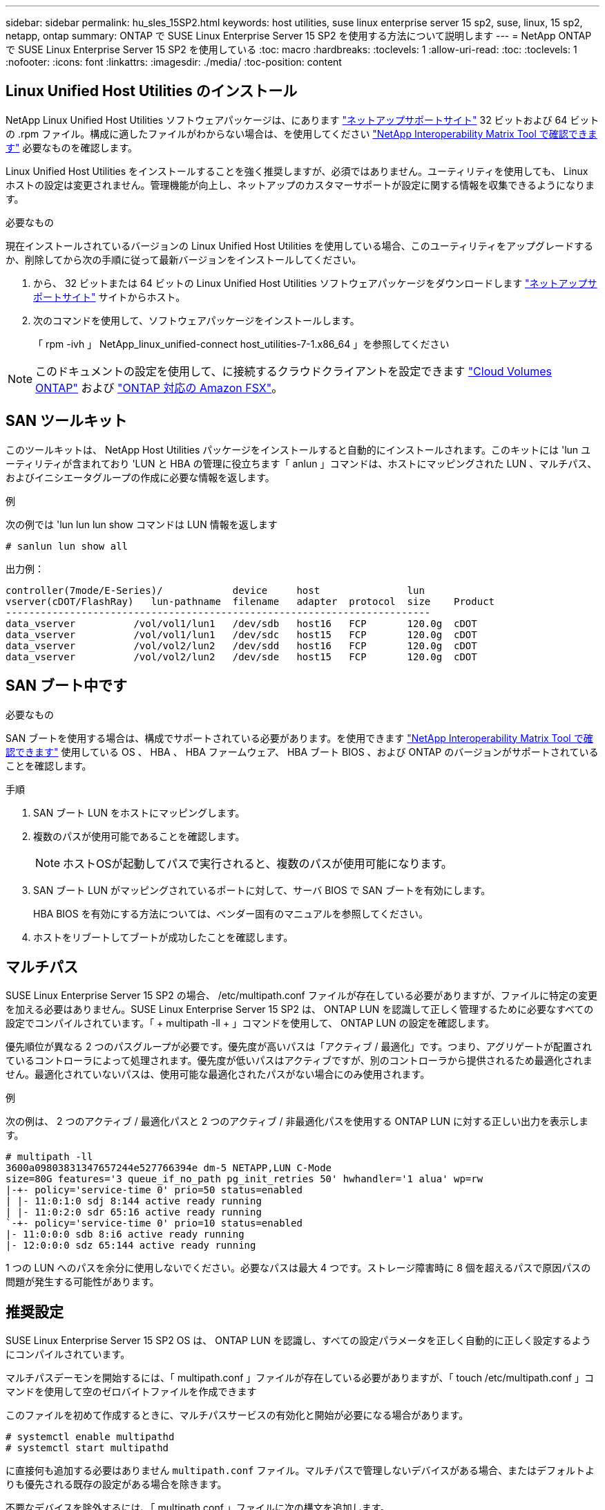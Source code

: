 ---
sidebar: sidebar 
permalink: hu_sles_15SP2.html 
keywords: host utilities, suse linux enterprise server 15 sp2, suse, linux, 15 sp2, netapp, ontap 
summary: ONTAP で SUSE Linux Enterprise Server 15 SP2 を使用する方法について説明します 
---
= NetApp ONTAP で SUSE Linux Enterprise Server 15 SP2 を使用している
:toc: macro
:hardbreaks:
:toclevels: 1
:allow-uri-read: 
:toc: 
:toclevels: 1
:nofooter: 
:icons: font
:linkattrs: 
:imagesdir: ./media/
:toc-position: content




== Linux Unified Host Utilities のインストール

NetApp Linux Unified Host Utilities ソフトウェアパッケージは、にあります link:https://mysupport.netapp.com/NOW/cgi-bin/software/?product=Host+Utilities+-+SAN&platform=Linux["ネットアップサポートサイト"^] 32 ビットおよび 64 ビットの .rpm ファイル。構成に適したファイルがわからない場合は、を使用してください link:https://mysupport.netapp.com/matrix/#welcome["NetApp Interoperability Matrix Tool で確認できます"^] 必要なものを確認します。

Linux Unified Host Utilities をインストールすることを強く推奨しますが、必須ではありません。ユーティリティを使用しても、 Linux ホストの設定は変更されません。管理機能が向上し、ネットアップのカスタマーサポートが設定に関する情報を収集できるようになります。

.必要なもの
現在インストールされているバージョンの Linux Unified Host Utilities を使用している場合、このユーティリティをアップグレードするか、削除してから次の手順に従って最新バージョンをインストールしてください。

. から、 32 ビットまたは 64 ビットの Linux Unified Host Utilities ソフトウェアパッケージをダウンロードします link:https://mysupport.netapp.com/NOW/cgi-bin/software/?product=Host+Utilities+-+SAN&platform=Linux["ネットアップサポートサイト"^] サイトからホスト。
. 次のコマンドを使用して、ソフトウェアパッケージをインストールします。
+
「 rpm -ivh 」 NetApp_linux_unified-connect host_utilities-7-1.x86_64 」を参照してください




NOTE: このドキュメントの設定を使用して、に接続するクラウドクライアントを設定できます link:https://docs.netapp.com/us-en/cloud-manager-cloud-volumes-ontap/index.html["Cloud Volumes ONTAP"^] および link:https://docs.netapp.com/us-en/cloud-manager-fsx-ontap/index.html["ONTAP 対応の Amazon FSX"^]。



== SAN ツールキット

このツールキットは、 NetApp Host Utilities パッケージをインストールすると自動的にインストールされます。このキットには 'lun ユーティリティが含まれており 'LUN と HBA の管理に役立ちます「 anlun 」コマンドは、ホストにマッピングされた LUN 、マルチパス、およびイニシエータグループの作成に必要な情報を返します。

.例
次の例では 'lun lun lun show コマンドは LUN 情報を返します

[listing]
----
# sanlun lun show all
----
出力例：

[listing]
----
controller(7mode/E-Series)/            device     host               lun
vserver(cDOT/FlashRay)   lun-pathname  filename   adapter  protocol  size    Product
-------------------------------------------------------------------------
data_vserver          /vol/vol1/lun1   /dev/sdb   host16   FCP       120.0g  cDOT
data_vserver          /vol/vol1/lun1   /dev/sdc   host15   FCP       120.0g  cDOT
data_vserver          /vol/vol2/lun2   /dev/sdd   host16   FCP       120.0g  cDOT
data_vserver          /vol/vol2/lun2   /dev/sde   host15   FCP       120.0g  cDOT
----


== SAN ブート中です

.必要なもの
SAN ブートを使用する場合は、構成でサポートされている必要があります。を使用できます link:https://mysupport.netapp.com/matrix/imt.jsp?components=84067;&solution=1&isHWU&src=IMT["NetApp Interoperability Matrix Tool で確認できます"^] 使用している OS 、 HBA 、 HBA ファームウェア、 HBA ブート BIOS 、および ONTAP のバージョンがサポートされていることを確認します。

.手順
. SAN ブート LUN をホストにマッピングします。
. 複数のパスが使用可能であることを確認します。
+

NOTE: ホストOSが起動してパスで実行されると、複数のパスが使用可能になります。

. SAN ブート LUN がマッピングされているポートに対して、サーバ BIOS で SAN ブートを有効にします。
+
HBA BIOS を有効にする方法については、ベンダー固有のマニュアルを参照してください。

. ホストをリブートしてブートが成功したことを確認します。




== マルチパス

SUSE Linux Enterprise Server 15 SP2 の場合、 /etc/multipath.conf ファイルが存在している必要がありますが、ファイルに特定の変更を加える必要はありません。SUSE Linux Enterprise Server 15 SP2 は、 ONTAP LUN を認識して正しく管理するために必要なすべての設定でコンパイルされています。「 + multipath -ll + 」コマンドを使用して、 ONTAP LUN の設定を確認します。

優先順位が異なる 2 つのパスグループが必要です。優先度が高いパスは「アクティブ / 最適化」です。つまり、アグリゲートが配置されているコントローラによって処理されます。優先度が低いパスはアクティブですが、別のコントローラから提供されるため最適化されません。最適化されていないパスは、使用可能な最適化されたパスがない場合にのみ使用されます。

.例
次の例は、 2 つのアクティブ / 最適化パスと 2 つのアクティブ / 非最適化パスを使用する ONTAP LUN に対する正しい出力を表示します。

[listing]
----
# multipath -ll
3600a09803831347657244e527766394e dm-5 NETAPP,LUN C-Mode
size=80G features='3 queue_if_no_path pg_init_retries 50' hwhandler='1 alua' wp=rw
|-+- policy='service-time 0' prio=50 status=enabled
| |- 11:0:1:0 sdj 8:144 active ready running
| |- 11:0:2:0 sdr 65:16 active ready running
`-+- policy='service-time 0' prio=10 status=enabled
|- 11:0:0:0 sdb 8:i6 active ready running
|- 12:0:0:0 sdz 65:144 active ready running
----
1 つの LUN へのパスを余分に使用しないでください。必要なパスは最大 4 つです。ストレージ障害時に 8 個を超えるパスで原因パスの問題が発生する可能性があります。



== 推奨設定

SUSE Linux Enterprise Server 15 SP2 OS は、 ONTAP LUN を認識し、すべての設定パラメータを正しく自動的に正しく設定するようにコンパイルされています。

マルチパスデーモンを開始するには、「 multipath.conf 」ファイルが存在している必要がありますが、「 touch /etc/multipath.conf 」コマンドを使用して空のゼロバイトファイルを作成できます

このファイルを初めて作成するときに、マルチパスサービスの有効化と開始が必要になる場合があります。

[listing]
----
# systemctl enable multipathd
# systemctl start multipathd
----
に直接何も追加する必要はありません `multipath.conf` ファイル。マルチパスで管理しないデバイスがある場合、またはデフォルトよりも優先される既存の設定がある場合を除きます。

不要なデバイスを除外するには、「 multipath.conf 」ファイルに次の構文を追加します。

を交換します `<DevId>` を使用して、除外するデバイスのWWID文字列を指定します。

....
blacklist {
        wwid <DevId>
        devnode "^(ram|raw|loop|fd|md|dm-|sr|scd|st)[0-9]*"
        devnode "^hd[a-z]"
        devnode "^cciss.*"
}
....
.例
この例では、 `sda` は、ブラックリストに追加する必要があるローカルSCSIディスクです。

.手順
. 次のコマンドを実行して WWID を特定します。
+
....
# /lib/udev/scsi_id -gud /dev/sda
360030057024d0730239134810c0cb833
....
. /etc/multipath.conf 内のブラックリストスタンザに、次の WWID を追加します。
+
....
blacklist {
     wwid   360030057024d0730239134810c0cb833
     devnode "^(ram|raw|loop|fd|md|dm-|sr|scd|st)[0-9]*"
     devnode "^hd[a-z]"
     devnode "^cciss.*"
}
....


常にを確認する必要があります `/etc/multipath.conf` レガシー設定のファイル、特にデフォルトセクションでは、デフォルト設定を上書きする可能性があります。

次の表に、クリティカルなボリュームの状態を示します `multipathd` ONTAP LUNのパラメータと必要な値。ホストが他のベンダーのLUNに接続されていて、これらのパラメータのいずれかが無効になっている場合は、で後述するstanzasで修正する必要があります `multipath.conf` ONTAP LUNに適用されるファイル。そうしないと、 ONTAP LUN が想定どおりに機能しない可能性があります。これらのデフォルト設定は、影響を十分に理解したうえで、ネットアップや OS のベンダーに相談して無視してください。

[cols="2"]
|===
| パラメータ | 設定 


| detect_prio | はい。 


| DEV_DETION_TMO | " 無限 " 


| フェイルバック | 即時 


| fast_io_fail_TMO | 5. 


| の機能 | "2 pg_init_retries 50" 


| flush_on_last_del | はい。 


| hardware_handler | 0 


| パスの再試行なし | キュー 


| path_checker です | " tur " 


| path_grouping_policy | 「 group_by_prio 」 


| path_selector | "service-time 0" 


| polling _interval （ポーリング間隔） | 5. 


| Prio | ONTAP 


| プロダクト | LUN. * 


| retain_attached _hw_handler | はい。 


| RR_weight を指定します | " 均一 " 


| ユーザーフレンドリ名 | いいえ 


| ベンダー | ネットアップ 
|===
.例
次の例は、オーバーライドされたデフォルトを修正する方法を示しています。この場合 ' マルチパス .conf ファイルは 'path_checker' および ONTAP LUN と互換性のない 'no-path_retry' の値を定義しますホストに接続された他の SAN アレイが原因でアレイを削除できない場合は、デバイススタンザを使用して ONTAP LUN 専用にパラメータを修正できます。

[listing]
----
defaults {
   path_checker      readsector0
   no_path_retry      fail
}
devices {
   device {
      vendor         "NETAPP  "
      product         "LUN.*"
      no_path_retry     queue
      path_checker      tur
   }
}
----


== 既知の問題および制限

[cols="1,1,3,1"]
|===
| NetApp バグ ID | タイトル | 説明 | Bugzilla ID 


| link:https://mysupport.netapp.com/NOW/cgi-bin/bol?Type=Detail&Display=1308744["1308744"^] | SLES15SP2 OS のインストールが完了すると、静的 IP 設定で SAN からの iSCSI ブートが失敗します  a| 
静的 IP 設定を使用して SLES 15 SP2 OS のインストールを完了した後、 iSCSI Sanbooted LUN を起動できませんでした。ブートアップ障害は、静的 IP 設定で毎回発生します。これにより、次のエラーメッセージが表示され、サーバが起動プロセスの続行を拒否しています。

[listing]
----
dracut-cmdline[241]: warning: Empty autoconf values default to dhcp

dracut: FATAL: FATAL: For argument ip=eth4:static, setting client-ip does not make sense for dhcp

dracut: Refusing to continue

reboot: System halted

----| link:https://bugzilla.suse.com/show_bug.cgi?id=1167494["1167494"^] 
|===


== リリースノート



=== ASM ミラーリング

Automatic Storage Management（ASM）ミラーリングでは、ASMが問題を認識して別の障害グループにスイッチオーバーできるように、Linuxマルチパス設定の変更が必要になる場合があります。ONTAP 上のほとんどの ASM 構成では、外部冗長性が使用されます。つまり、データ保護は外部アレイによって提供され、 ASM はデータをミラーリングしません。一部のサイトでは、通常の冗長性を備えた ASM を使用して、通常は異なるサイト間で双方向ミラーリングを提供しています。を参照してください link:https://www.netapp.com/us/media/tr-3633.pdf["ONTAP を基盤にした Oracle データベース"^] を参照してください。
